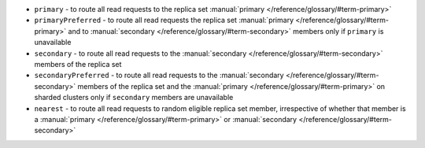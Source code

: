 - ``primary`` - to route all read requests to the replica set 
  :manual:`primary </reference/glossary/#term-primary>`
- ``primaryPreferred`` - to route all read requests the replica set 
  :manual:`primary </reference/glossary/#term-primary>` and to 
  :manual:`secondary </reference/glossary/#term-secondary>` members 
  only if ``primary`` is unavailable
- ``secondary`` - to route all read requests to the :manual:`secondary 
  </reference/glossary/#term-secondary>` members of the replica set
- ``secondaryPreferred`` - to route all read requests to the 
  :manual:`secondary </reference/glossary/#term-secondary>` members of 
  the replica set and the :manual:`primary 
  </reference/glossary/#term-primary>` on sharded clusters only if 
  ``secondary`` members are unavailable
- ``nearest`` - to route all read requests to random eligible replica   
  set member, irrespective of whether that member is a :manual:`primary 
  </reference/glossary/#term-primary>` or :manual:`secondary 
  </reference/glossary/#term-secondary>`
  